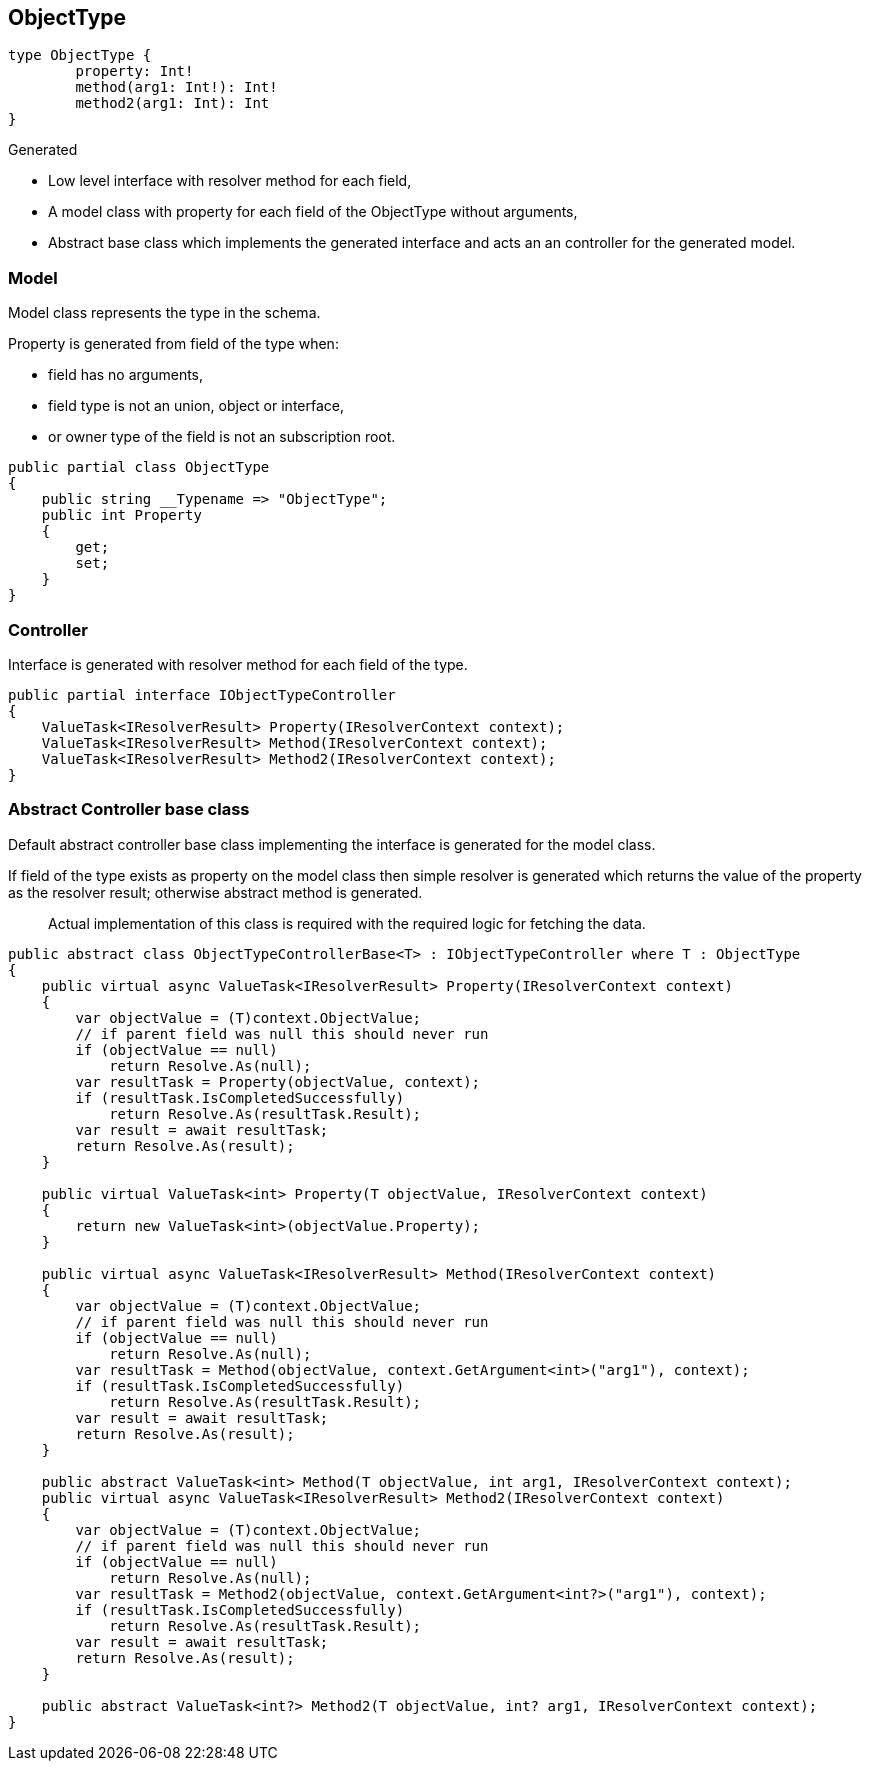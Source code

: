 == ObjectType

[source,graphql]
----
type ObjectType {
	property: Int!
	method(arg1: Int!): Int!
	method2(arg1: Int): Int
}
----

Generated

* Low level interface with resolver method for each field,
* A model class with property for each field of the ObjectType without arguments,
* Abstract base class which implements the generated interface and acts an an  controller for the generated model.

=== Model

Model class represents the type in the schema.

Property is generated from field of the type when:

* field has no arguments,
* field type is not an union, object or interface,
* or owner type of the field is not an subscription root.

[source,csharp]
----
public partial class ObjectType
{
    public string __Typename => "ObjectType";
    public int Property
    {
        get;
        set;
    }
}
----

=== Controller

Interface is generated with resolver method for each field of the type.

[source,csharp]
----
public partial interface IObjectTypeController
{
    ValueTask<IResolverResult> Property(IResolverContext context);
    ValueTask<IResolverResult> Method(IResolverContext context);
    ValueTask<IResolverResult> Method2(IResolverContext context);
}
----

=== Abstract Controller base class

Default abstract controller base class implementing the interface is generated for the model class.

If field of the type exists as property on the model class then simple resolver is generated which returns the value of the property as the resolver result;
otherwise abstract method is generated.

____
Actual implementation of this class is required with the required logic for fetching the data.
____

[source,csharp]
----
public abstract class ObjectTypeControllerBase<T> : IObjectTypeController where T : ObjectType
{
    public virtual async ValueTask<IResolverResult> Property(IResolverContext context)
    {
        var objectValue = (T)context.ObjectValue;
        // if parent field was null this should never run
        if (objectValue == null)
            return Resolve.As(null);
        var resultTask = Property(objectValue, context);
        if (resultTask.IsCompletedSuccessfully)
            return Resolve.As(resultTask.Result);
        var result = await resultTask;
        return Resolve.As(result);
    }

    public virtual ValueTask<int> Property(T objectValue, IResolverContext context)
    {
        return new ValueTask<int>(objectValue.Property);
    }

    public virtual async ValueTask<IResolverResult> Method(IResolverContext context)
    {
        var objectValue = (T)context.ObjectValue;
        // if parent field was null this should never run
        if (objectValue == null)
            return Resolve.As(null);
        var resultTask = Method(objectValue, context.GetArgument<int>("arg1"), context);
        if (resultTask.IsCompletedSuccessfully)
            return Resolve.As(resultTask.Result);
        var result = await resultTask;
        return Resolve.As(result);
    }

    public abstract ValueTask<int> Method(T objectValue, int arg1, IResolverContext context);
    public virtual async ValueTask<IResolverResult> Method2(IResolverContext context)
    {
        var objectValue = (T)context.ObjectValue;
        // if parent field was null this should never run
        if (objectValue == null)
            return Resolve.As(null);
        var resultTask = Method2(objectValue, context.GetArgument<int?>("arg1"), context);
        if (resultTask.IsCompletedSuccessfully)
            return Resolve.As(resultTask.Result);
        var result = await resultTask;
        return Resolve.As(result);
    }

    public abstract ValueTask<int?> Method2(T objectValue, int? arg1, IResolverContext context);
}
----
